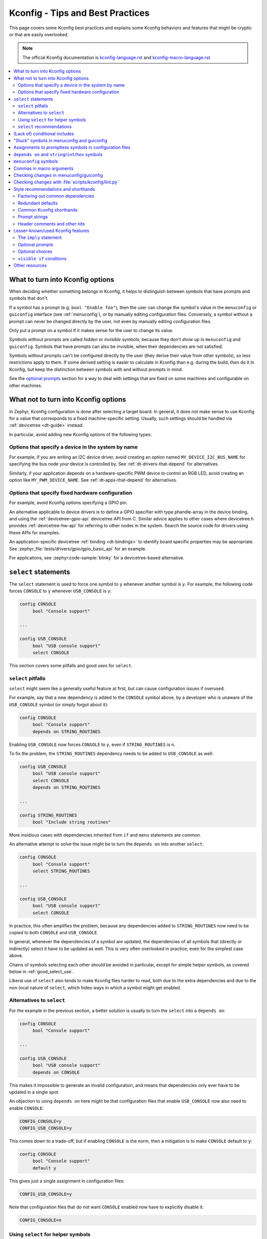 .. _kconfig_tips_and_tricks:

Kconfig - Tips and Best Practices
#################################

This page covers some Kconfig best practices and explains some Kconfig
behaviors and features that might be cryptic or that are easily overlooked.

.. note::

   The official Kconfig documentation is `kconfig-language.rst
   <https://www.kernel.org/doc/html/latest/kbuild/kconfig-language.html>`__
   and `kconfig-macro-language.rst
   <https://www.kernel.org/doc/html/latest/kbuild/kconfig-macro-language.html>`__.

.. contents::
   :local:
   :depth: 2


What to turn into Kconfig options
*********************************

When deciding whether something belongs in Kconfig, it helps to distinguish
between symbols that have prompts and symbols that don't.

If a symbol has a prompt (e.g. ``bool "Enable foo"``), then the user can change
the symbol's value in the ``menuconfig`` or ``guiconfig`` interface (see
:ref:`menuconfig`), or by manually editing configuration files. Conversely, a
symbol without a prompt can never be changed directly by the user, not even by
manually editing configuration files.

Only put a prompt on a symbol if it makes sense for the user to change its
value.

Symbols without prompts are called *hidden* or *invisible* symbols, because
they don't show up in ``menuconfig`` and ``guiconfig``. Symbols that have
prompts can also be invisible, when their dependencies are not satisfied.

Symbols without prompts can't be configured directly by the user (they derive
their value from other symbols), so less restrictions apply to them. If some
derived setting is easier to calculate in Kconfig than e.g. during the build,
then do it in Kconfig, but keep the distinction between symbols with and
without prompts in mind.

See the `optional prompts`_ section for a way to deal with settings that are
fixed on some machines and configurable on other machines.

What not to turn into Kconfig options
*************************************

In Zephyr, Kconfig configuration is done after selecting a target board. In
general, it does not make sense to use Kconfig for a value that corresponds to
a fixed machine-specific setting. Usually, such settings should be handled via
:ref:`devicetree <dt-guide>` instead.

In particular, avoid adding new Kconfig options of the following types:

Options that specify a device in the system by name
===================================================

For example, if you are writing an I2C device driver, avoid creating an option
named ``MY_DEVICE_I2C_BUS_NAME`` for specifying the bus node your device is
controlled by. See :ref:`dt-drivers-that-depend` for alternatives.

Similarly, if your application depends on a hardware-specific PWM device to
control an RGB LED, avoid creating an option like ``MY_PWM_DEVICE_NAME``. See
:ref:`dt-apps-that-depend` for alternatives.

Options that specify fixed hardware configuration
=================================================

For example, avoid Kconfig options specifying a GPIO pin.

An alternative applicable to device drivers is to define a GPIO specifier with
type phandle-array in the device binding, and using the
:ref:`devicetree-gpio-api` devicetree API from C. Similar advice applies to
other cases where devicetree.h provides :ref:`devicetree-hw-api` for referring
to other nodes in the system. Search the source code for drivers using these
APIs for examples.

An application-specific devicetree :ref:`binding <dt-bindings>` to identify
board specific properties may be appropriate. See
:zephyr_file:`tests/drivers/gpio/gpio_basic_api` for an example.

For applications, see :zephyr:code-sample:`blinky` for a devicetree-based alternative.

``select`` statements
*********************

The ``select`` statement is used to force one symbol to ``y`` whenever another
symbol is ``y``. For example, the following code forces ``CONSOLE`` to ``y``
whenever ``USB_CONSOLE`` is ``y``:

.. code-block:: kconfig

   config CONSOLE
   	bool "Console support"

   ...

   config USB_CONSOLE
   	bool "USB console support"
   	select CONSOLE

This section covers some pitfalls and good uses for ``select``.


``select`` pitfalls
===================

``select`` might seem like a generally useful feature at first, but can cause
configuration issues if overused.

For example, say that a new dependency is added to the ``CONSOLE`` symbol
above, by a developer who is unaware of the ``USB_CONSOLE`` symbol (or simply
forgot about it):

.. code-block:: kconfig

   config CONSOLE
   	bool "Console support"
   	depends on STRING_ROUTINES

Enabling ``USB_CONSOLE`` now forces ``CONSOLE`` to ``y``, even if
``STRING_ROUTINES`` is ``n``.

To fix the problem, the ``STRING_ROUTINES`` dependency needs to be added to
``USB_CONSOLE`` as well:

.. code-block:: kconfig

   config USB_CONSOLE
   	bool "USB console support"
   	select CONSOLE
   	depends on STRING_ROUTINES

   ...

   config STRING_ROUTINES
   	bool "Include string routines"

More insidious cases with dependencies inherited from ``if`` and ``menu``
statements are common.

An alternative attempt to solve the issue might be to turn the ``depends on``
into another ``select``:

.. code-block:: kconfig

   config CONSOLE
   	bool "Console support"
   	select STRING_ROUTINES

   ...

   config USB_CONSOLE
   	bool "USB console support"
   	select CONSOLE

In practice, this often amplifies the problem, because any dependencies added
to ``STRING_ROUTINES`` now need to be copied to both ``CONSOLE`` and
``USB_CONSOLE``.

In general, whenever the dependencies of a symbol are updated, the dependencies
of all symbols that (directly or indirectly) select it have to be updated as
well. This is very often overlooked in practice, even for the simplest case
above.

Chains of symbols selecting each other should be avoided in particular, except
for simple helper symbols, as covered below in :ref:`good_select_use`.

Liberal use of ``select`` also tends to make Kconfig files harder to read, both
due to the extra dependencies and due to the non-local nature of ``select``,
which hides ways in which a symbol might get enabled.


Alternatives to ``select``
==========================

For the example in the previous section, a better solution is usually to turn
the ``select`` into a ``depends on``:

.. code-block:: kconfig

   config CONSOLE
   	bool "Console support"

   ...

   config USB_CONSOLE
   	bool "USB console support"
   	depends on CONSOLE

This makes it impossible to generate an invalid configuration, and means that
dependencies only ever have to be updated in a single spot.

An objection to using ``depends on`` here might be that configuration files
that enable ``USB_CONSOLE`` now also need to enable ``CONSOLE``:

.. code-block:: cfg

   CONFIG_CONSOLE=y
   CONFIG_USB_CONSOLE=y

This comes down to a trade-off, but if enabling ``CONSOLE`` is the norm, then a
mitigation is to make ``CONSOLE`` default to ``y``:

.. code-block:: kconfig

   config CONSOLE
   	bool "Console support"
   	default y

This gives just a single assignment in configuration files:

.. code-block:: cfg

   CONFIG_USB_CONSOLE=y

Note that configuration files that do not want ``CONSOLE`` enabled now have to
explicitly disable it:

.. code-block:: cfg

   CONFIG_CONSOLE=n


.. _good_select_use:

Using ``select`` for helper symbols
===================================

A good and safe use of ``select`` is for setting "helper" symbols that capture
some condition. Such helper symbols should preferably have no prompt or
dependencies.

For example, a helper symbol for indicating that a particular CPU/SoC has an
FPU could be defined as follows:

.. code-block:: kconfig

   config CPU_HAS_FPU
   	bool
   	help
   	  If y, the CPU has an FPU

   ...

   config SOC_FOO
   	bool "FOO SoC"
   	select CPU_HAS_FPU

   ...

   config SOC_BAR
   	bool "BAR SoC"
   	select CPU_HAS_FPU

This makes it possible for other symbols to check for FPU support in a generic
way, without having to look for particular architectures:

.. code-block:: kconfig

   config FPU
   	bool "Support floating point operations"
   	depends on CPU_HAS_FPU

The alternative would be to have dependencies like the following, possibly
duplicated in several spots:

.. code-block:: kconfig

   config FPU
   	bool "Support floating point operations"
   	depends on SOC_FOO || SOC_BAR || ...

Invisible helper symbols can also be useful without ``select``. For example,
the following code defines a helper symbol that has the value ``y`` if the
machine has some arbitrarily-defined "large" amount of memory:

.. code-block:: kconfig

   config LARGE_MEM
   	def_bool MEM_SIZE >= 64

.. note::

   This is short for the following:

   .. code-block:: kconfig

      config LARGE_MEM
      	bool
      	default MEM_SIZE >= 64


``select`` recommendations
==========================

In summary, here are some recommended practices for ``select``:

- Avoid selecting symbols with prompts or dependencies. Prefer ``depends on``.
  If ``depends on`` causes annoying bloat in configuration files, consider
  adding a Kconfig default for the most common value.

  Rare exceptions might include cases where you're sure that the dependencies
  of the selecting and selected symbol will never drift out of sync, e.g. when
  dealing with two simple symbols defined close to one another within the same
  ``if``.

  Common sense applies, but be aware that ``select`` often causes issues in
  practice. ``depends on`` is usually a cleaner and safer solution.

- Select simple helper symbols without prompts and dependencies however much
  you like. They're a great tool for simplifying Kconfig files.


(Lack of) conditional includes
******************************

``if`` blocks add dependencies to each item within the ``if``, as if ``depends
on`` was used.

A common misunderstanding related to ``if`` is to think that the following code
conditionally includes the file :file:`Kconfig.other`:

.. code-block:: kconfig

   if DEP
   source "Kconfig.other"
   endif

In reality, there are no conditional includes in Kconfig. ``if`` has no special
meaning around a ``source``.

.. note::

   Conditional includes would be impossible to implement, because ``if``
   conditions may contain (either directly or indirectly) forward references to
   symbols that haven't been defined yet.

Say that :file:`Kconfig.other` above contains this definition:

.. code-block:: kconfig

   config FOO
   	bool "Support foo"

In this case, ``FOO`` will end up with this definition:

.. code-block:: kconfig

   config FOO
   	bool "Support foo"
   	depends on DEP

Note that it is redundant to add ``depends on DEP`` to the definition of
``FOO`` in :file:`Kconfig.other`, because the ``DEP`` dependency has already
been added by ``if DEP``.

In general, try to avoid adding redundant dependencies. They can make the
structure of the Kconfig files harder to understand, and also make changes more
error-prone, since it can be hard to spot that the same dependency is added
twice.


"Stuck" symbols in menuconfig and guiconfig
*******************************************

There is a common subtle gotcha related to interdependent configuration symbols
with prompts. Consider these symbols:

.. code-block:: kconfig

   config FOO
   	bool "Foo"

   config STACK_SIZE
   	hex "Stack size"
   	default 0x200 if FOO
   	default 0x100

Assume that the intention here is to use a larger stack whenever ``FOO`` is
enabled, and that the configuration initially has ``FOO`` disabled. Also,
remember that Zephyr creates an initial configuration in :file:`zephyr/.config`
in the build directory by merging configuration files (including e.g.
:file:`prj.conf`). This configuration file exists before
``menuconfig`` or ``guiconfig`` is run.

When first entering the configuration interface, the value of ``STACK_SIZE`` is
0x100, as expected. After enabling ``FOO``, you might reasonably expect the
value of ``STACK_SIZE`` to change to 0x200, but it stays as 0x100.

To understand what's going on, remember that ``STACK_SIZE`` has a prompt,
meaning it is user-configurable, and consider that all Kconfig has to go on
from the initial configuration is this:

.. code-block:: cfg

   CONFIG_STACK_SIZE=0x100

Since Kconfig can't know if the 0x100 value came from a ``default`` or was
typed in by the user, it has to assume that it came from the user. Since
``STACK_SIZE`` is user-configurable, the value from the configuration file is
respected, and any symbol defaults are ignored. This is why the value of
``STACK_SIZE`` appears to be "frozen" at 0x100 when toggling ``FOO``.

The right fix depends on what the intention is. Here's some different scenarios
with suggestions:

- If ``STACK_SIZE`` can always be derived automatically and does not need to be
  user-configurable, then just remove the prompt:

  .. code-block:: kconfig

     config STACK_SIZE
     	hex
     	default 0x200 if FOO
     	default 0x100

  Symbols without prompts ignore any value from the saved configuration.

- If ``STACK_SIZE`` should usually be user-configurable, but needs to be set to
  0x200 when ``FOO`` is enabled, then disable its prompt when ``FOO`` is
  enabled, as described in `optional prompts`_:

  .. code-block:: kconfig

     config STACK_SIZE
     	hex "Stack size" if !FOO
     	default 0x200 if FOO
     	default 0x100

- If ``STACK_SIZE`` should usually be derived automatically, but needs to be
  set to a custom value in rare circumstances, then add another option for
  making ``STACK_SIZE`` user-configurable:

  .. code-block:: kconfig

     config CUSTOM_STACK_SIZE
     	bool "Use a custom stack size"
     	help
     	  Enable this if you need to use a custom stack size. When disabled, a
     	  suitable stack size is calculated automatically.

     config STACK_SIZE
     	hex "Stack size" if CUSTOM_STACK_SIZE
     	default 0x200 if FOO
     	default 0x100

  As long as ``CUSTOM_STACK_SIZE`` is disabled, ``STACK_SIZE`` will ignore the
  value from the saved configuration.

It is a good idea to try out changes in the ``menuconfig`` or ``guiconfig``
interface, to make sure that things behave the way you expect. This is
especially true when making moderately complex changes like these.


Assignments to promptless symbols in configuration files
********************************************************

Assignments to hidden (promptless, also called *invisible*) symbols in
configuration files are always ignored. Hidden symbols get their value
indirectly from other symbols, via e.g. ``default`` and ``select``.

A common source of confusion is opening the output configuration file
(:file:`zephyr/.config`), seeing a bunch of assignments to hidden symbols,
and assuming that those assignments must be respected when the configuration is
read back in by Kconfig. In reality, all assignments to hidden symbols in
:file:`zephyr/.config` are ignored by Kconfig, like for other configuration
files.

To understand why :file:`zephyr/.config` still includes assignments to hidden
symbols, it helps to realize that :file:`zephyr/.config` serves two separate
purposes:

1. It holds the saved configuration, and

2. it holds configuration output. :file:`zephyr/.config` is parsed by the CMake
   files to let them query configuration settings, for example.

The assignments to hidden symbols in :file:`zephyr/.config` are just
configuration output. Kconfig itself ignores assignments to hidden symbols when
calculating symbol values.

.. note::

   A *minimal configuration*, which can be generated from within the
   :ref:`menuconfig and guiconfig interfaces <menuconfig>`, could be considered
   closer to just a saved configuration, without the full configuration output.


``depends on`` and ``string``/``int``/``hex`` symbols
*****************************************************

``depends on`` works not just for ``bool`` symbols, but also for ``string``,
``int``, and ``hex`` symbols (and for choices).

The Kconfig definitions below will hide the ``FOO_DEVICE_FREQUENCY`` symbol and
disable any configuration output for it when ``FOO_DEVICE`` is disabled.

.. code-block:: kconfig

   config FOO_DEVICE
   	bool "Foo device"

   config FOO_DEVICE_FREQUENCY
   	int "Foo device frequency"
   	depends on FOO_DEVICE

In general, it's a good idea to check that only relevant symbols are ever shown
in the ``menuconfig``/``guiconfig`` interface. Having ``FOO_DEVICE_FREQUENCY``
show up when ``FOO_DEVICE`` is disabled (and possibly hidden) makes the
relationship between the symbols harder to understand, even if code never looks
at ``FOO_DEVICE_FREQUENCY`` when ``FOO_DEVICE`` is disabled.


``menuconfig`` symbols
**********************

If the definition of a symbol ``FOO`` is immediately followed by other symbols
that depend on ``FOO``, then those symbols become children of ``FOO``. If
``FOO`` is defined with ``config FOO``, then the children are shown indented
relative to ``FOO``. Defining ``FOO`` with ``menuconfig FOO`` instead puts the
children in a separate menu rooted at ``FOO``.

``menuconfig`` has no effect on evaluation. It's just a display option.

``menuconfig`` can cut down on the number of menus and make the menu structure
easier to navigate. For example, say you have the following definitions:

.. code-block:: kconfig

   menu "Foo subsystem"

   config FOO_SUBSYSTEM
   	bool "Foo subsystem"

   if FOO_SUBSYSTEM

   config FOO_FEATURE_1
   	bool "Foo feature 1"

   config FOO_FEATURE_2
   	bool "Foo feature 2"

   config FOO_FREQUENCY
   	int "Foo frequency"

   ... lots of other FOO-related symbols

   endif # FOO_SUBSYSTEM

   endmenu

In this case, it's probably better to get rid of the ``menu`` and turn
``FOO_SUBSYSTEM`` into a ``menuconfig`` symbol:

.. code-block:: kconfig

   menuconfig FOO_SUBSYSTEM
   	bool "Foo subsystem"

   if FOO_SUBSYSTEM

   config FOO_FEATURE_1
   	bool "Foo feature 1"

   config FOO_FEATURE_2
   	bool "Foo feature 2"

   config FOO_FREQUENCY
   	int "Foo frequency"

   ... lots of other FOO-related symbols

   endif # FOO_SUBSYSTEM

In the ``menuconfig`` interface, this will be displayed as follows:

.. code-block:: none

   [*] Foo subsystem  --->

Note that making a symbol without children a ``menuconfig`` is meaningless. It
should be avoided, because it looks identical to a symbol with all children
invisible:

.. code-block:: none

   [*] I have no children  ----
   [*] All my children are invisible  ----


Commas in macro arguments
*************************

Kconfig uses commas to separate macro arguments.
This means a construct like this will fail:

.. code-block:: kconfig

    config FOO
        bool
        default y if $(dt_chosen_enabled,"zephyr,bar")

To solve this problem, create a variable with the text and use this variable as
argument, as follows:

.. code-block:: kconfig

    DT_CHOSEN_ZEPHYR_BAR := zephyr,bar

    config FOO
        bool
        default y if $(dt_chosen_enabled,$(DT_CHOSEN_ZEPHYR_BAR))


Checking changes in menuconfig/guiconfig
****************************************

When adding new symbols or making other changes to Kconfig files, it is a good
idea to look up the symbols in :ref:`menuconfig or guiconfig <menuconfig>`
afterwards. To get to a symbol quickly, use the jump-to feature (press
:kbd:`/`).

Here are some things to check:

* Are the symbols placed in a good spot? Check that they appear in a menu where
  they make sense, close to related symbols.

  If one symbol depends on another, then it's often a good idea to place it
  right after the symbol it depends on. It will then be shown indented relative
  to the symbol it depends on in the ``menuconfig`` interface, and in a
  separate menu rooted at the symbol in ``guiconfig``. This also works if
  several symbols are placed after the symbol they depend on.

* Is it easy to guess what the symbols do from their prompts?

* If many symbols are added, do all combinations of values they can be set to
  make sense?

  For example, if two symbols ``FOO_SUPPORT`` and ``NO_FOO_SUPPORT`` are added,
  and both can be enabled at the same time, then that makes a nonsensical
  configuration. In this case, it's probably better to have a single
  ``FOO_SUPPORT`` symbol.

* Are there any duplicated dependencies?

  This can be checked by selecting a symbol and pressing :kbd:`?` to view the
  symbol information. If there are duplicated dependencies, then use the
  ``Included via ...`` path shown in the symbol information to figure out where
  they come from.


Checking changes with :file:`scripts/kconfig/lint.py`
*****************************************************

After you make Kconfig changes, you can use the
:zephyr_file:`scripts/kconfig/lint.py` script to check for some potential
issues, like unused symbols and symbols that are impossible to enable. Use
``--help`` to see available options.

Some checks are necessarily a bit heuristic, so a symbol being flagged by a
check does not necessarily mean there's a problem. If a check returns a false
positive e.g. due to token pasting in C (``CONFIG_FOO_##index##_BAR``), just
ignore it.

When investigating an unknown symbol ``FOO_BAR``, it is a good idea to run
``git grep FOO_BAR`` to look for references. It is also a good idea to search
for some components of the symbol name with e.g. ``git grep FOO`` and
``git grep BAR``, as it can help uncover token pasting.


Style recommendations and shorthands
************************************

This section gives some style recommendations and explains some common Kconfig
shorthands.


Factoring out common dependencies
=================================

If a sequence of symbols/choices share a common dependency, the dependency can
be factored out with an ``if``.

As an example, consider the following code:

.. code-block:: kconfig

   config FOO
   	bool "Foo"
   	depends on DEP

   config BAR
   	bool "Bar"
   	depends on DEP

   choice
   	prompt "Choice"
   	depends on DEP

   config BAZ
   	bool "Baz"

   config QAZ
   	bool "Qaz"

   endchoice

Here, the ``DEP`` dependency can be factored out like this:

.. code-block:: kconfig

   if DEP

   config FOO
   	bool "Foo"

   config BAR
   	bool "Bar"

   choice
   	prompt "Choice"

   config BAZ
   	bool "Baz"

   config QAZ
   	bool "Qaz"

   endchoice

   endif # DEP

.. note::

   Internally, the second version of the code is transformed into the first.

If a sequence of symbols/choices with shared dependencies are all in the same
menu, the dependency can be put on the menu itself:

.. code-block:: kconfig

   menu "Foo features"
   	depends on FOO_SUPPORT

   config FOO_FEATURE_1
   	bool "Foo feature 1"

   config FOO_FEATURE_2
   	bool "Foo feature 2"

   endmenu

If ``FOO_SUPPORT`` is ``n``, the entire menu disappears.


Redundant defaults
==================

``bool`` symbols implicitly default to ``n``, and ``string`` symbols implicitly
default to the empty string. Therefore, ``default n`` and ``default ""`` are
(almost) always redundant.

The recommended style in Zephyr is to skip redundant defaults for ``bool`` and
``string`` symbols. That also generates clearer documentation: (*Implicitly
defaults to n* instead of *n if <dependencies, possibly inherited>*).

Defaults *should* always be given for ``int`` and ``hex`` symbols, however, as
they implicitly default to the empty string. This is partly for compatibility
with the C Kconfig tools, though an implicit 0 default might be less likely to
be what was intended compared to other symbol types as well.

The one case where ``default n``/``default ""`` is not redundant is when
defining a symbol in multiple locations and wanting to override e.g. a
``default y`` on a later definition. Note that a ``default n`` does not override
a previously defined ``default y``.

That is, FOO will be set to ``n`` in the example below. If the ``default n`` was
omitted in the first definition, FOO would have been set to ``y``.

  .. code-block:: kconfig

     config FOO
     	bool "foo"
     	default n

     config FOO
     	bool "foo"
     	default y

In the following example FOO will get the value ``y``.

  .. code-block:: kconfig

     config FOO
     	bool "foo"
     	default y

     config FOO
     	bool "foo"
     	default n

.. _kconfig_shorthands:

Common Kconfig shorthands
=========================

Kconfig has two shorthands that deal with prompts and defaults.

- ``<type> "prompt"`` is a shorthand for giving a symbol/choice a type and a
  prompt at the same time. These two definitions are equal:

  .. code-block:: kconfig

     config FOO
     	bool "foo"

  .. code-block:: kconfig

     config FOO
     	bool
     	prompt "foo"

  The first style, with the shorthand, is preferred in Zephyr.

- ``def_<type> <value>`` is a shorthand for giving a type and a value at the
  same time. These two definitions are equal:

  .. code-block:: kconfig

     config FOO
     	def_bool BAR && BAZ

  .. code-block:: kconfig

     config FOO
     	bool
     	default BAR && BAZ

Using both the ``<type> "prompt"`` and the ``def_<type> <value>`` shorthand in
the same definition is redundant, since it gives the type twice.

The ``def_<type> <value>`` shorthand is generally only useful for symbols
without prompts, and somewhat obscure.

.. note::

   For a symbol defined in multiple locations (e.g., in a ``Kconfig.defconfig``
   file in Zephyr), it is best to only give the symbol type for the "base"
   definition of the symbol, and to use ``default`` (instead of ``def_<type>
   value``) for the remaining definitions. That way, if the base definition of
   the symbol is removed, the symbol ends up without a type, which generates a
   warning that points to the other definitions. That makes the extra
   definitions easier to discover and remove.


Prompt strings
==============

For a Kconfig symbol that enables a driver/subsystem FOO, consider having just
"Foo" as the prompt, instead of "Enable Foo support" or the like. It will
usually be clear in the context of an option that can be toggled on/off, and
makes things consistent.


Header comments and other nits
==============================

A few formatting nits, to help keep things consistent:

- Use this format for any header comments at the top of ``Kconfig`` files:

  .. code-block:: none

     # <Overview of symbols defined in the file, preferably in plain English>
     (Blank line)
     # Copyright (c) 2019 ...
     # SPDX-License-Identifier: <License>
     (Blank line)
     (Kconfig definitions)

- Format comments as ``# Comment`` rather than ``#Comment``

- Put a blank line before/after each top-level ``if`` and ``endif``

- Use a single tab for each indentation

- Indent help text with two extra spaces


Lesser-known/used Kconfig features
**********************************

This section lists some more obscure Kconfig behaviors and features that might
still come in handy.


The ``imply`` statement
=======================

The ``imply`` statement is similar to ``select``, but respects dependencies and
doesn't force a value. For example, the following code could be used to enable
USB keyboard support by default on the FOO SoC, while still allowing the user
to turn it off:

.. code-block:: kconfig

   config SOC_FOO
   	bool "FOO SoC"
   	imply USB_KEYBOARD

   ...

   config USB_KEYBOARD
   	bool "USB keyboard support"

``imply`` acts like a suggestion, whereas ``select`` forces a value.


Optional prompts
================

A condition can be put on a symbol's prompt to make it optionally configurable
by the user. For example, a value ``MASK`` that's hardcoded to 0xFF on some
boards and configurable on others could be expressed as follows:

.. code-block:: kconfig

   config MASK
   	hex "Bitmask" if HAS_CONFIGURABLE_MASK
   	default 0xFF

.. note::

   This is short for the following:

   .. code-block:: kconfig

      config MASK
      	hex
      	prompt "Bitmask" if HAS_CONFIGURABLE_MASK
      	default 0xFF

The ``HAS_CONFIGURABLE_MASK`` helper symbol would get selected by boards to
indicate that ``MASK`` is configurable. When ``MASK`` is configurable, it will
also default to 0xFF.


Optional choices
================

Defining a choice with the ``optional`` keyword allows the whole choice to be
toggled off to select none of the symbols:

.. code-block:: kconfig

   choice
   	prompt "Use legacy protocol"
   	optional

   config LEGACY_PROTOCOL_1
   	bool "Legacy protocol 1"

   config LEGACY_PROTOCOL_2
   	bool "Legacy protocol 2"

   endchoice

In the ``menuconfig`` interface, this will be displayed e.g. as
``[*] Use legacy protocol (Legacy protocol 1) --->``, where the choice can be
toggled off to enable neither of the symbols.


``visible if`` conditions
=========================

Putting a ``visible if`` condition on a menu hides the menu and all the symbols
within it, while still allowing symbol default values to kick in.

As a motivating example, consider the following code:

.. code-block:: kconfig

   menu "Foo subsystem"
   	depends on HAS_CONFIGURABLE_FOO

   config FOO_SETTING_1
   	int "Foo setting 1"
   	default 1

   config FOO_SETTING_2
   	int "Foo setting 2"
   	default 2

   endmenu

When ``HAS_CONFIGURABLE_FOO`` is ``n``, no configuration output is generated
for ``FOO_SETTING_1`` and ``FOO_SETTING_2``, as the code above is logically
equivalent to the following code:

.. code-block:: kconfig

   config FOO_SETTING_1
   	int "Foo setting 1"
   	default 1
   	depends on HAS_CONFIGURABLE_FOO

   config FOO_SETTING_2
   	int "Foo setting 2"
   	default 2
   	depends on HAS_CONFIGURABLE_FOO

If we want the symbols to still get their default values even when
``HAS_CONFIGURABLE_FOO`` is ``n``, but not be configurable by the user, then we
can use ``visible if`` instead:

.. code-block:: kconfig

   menu "Foo subsystem"
   	visible if HAS_CONFIGURABLE_FOO

   config FOO_SETTING_1
   	int "Foo setting 1"
   	default 1

   config FOO_SETTING_2
   	int "Foo setting 2"
   	default 2

   endmenu

This is logically equivalent to the following:

.. code-block:: kconfig

   config FOO_SETTING_1
   	int "Foo setting 1" if HAS_CONFIGURABLE_FOO
   	default 1

   config FOO_SETTING_2
   	int "Foo setting 2" if HAS_CONFIGURABLE_FOO
   	default 2

.. note::

   See the `optional prompts`_ section for the meaning of the conditions on the
   prompts.

When ``HAS_CONFIGURABLE`` is ``n``, we now get the following configuration
output for the symbols, instead of no output:

.. code-block:: cfg

   ...
   CONFIG_FOO_SETTING_1=1
   CONFIG_FOO_SETTING_2=2
   ...


Other resources
***************

The *Intro to symbol values* section in the `Kconfiglib docstring
<https://github.com/ulfalizer/Kconfiglib/blob/master/kconfiglib.py>`__ goes
over how symbols values are calculated in more detail.
